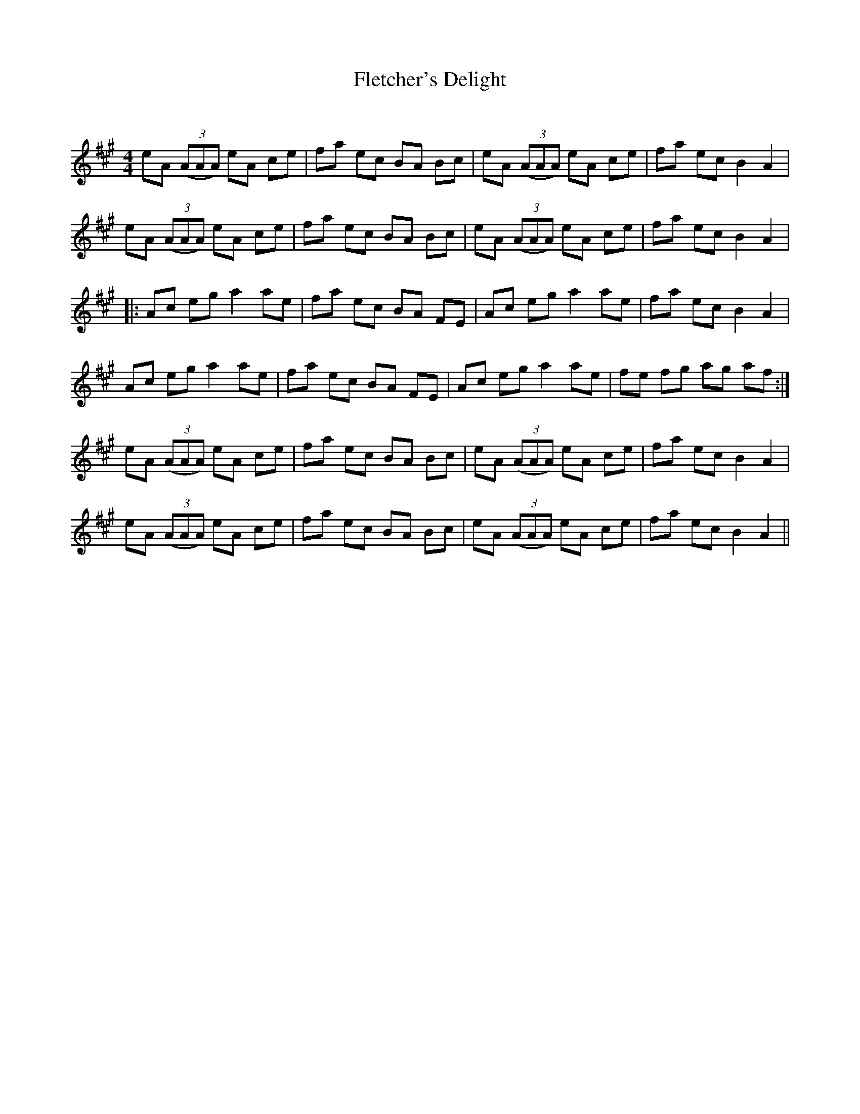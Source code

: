 X:1
T: Fletcher's Delight
C:
R:Reel
Q: 232
K:A
M:4/4
L:1/8
eA ((3AAA) eA ce|fa ec BA Bc|eA ((3AAA) eA ce|fa ec B2 A2|
eA ((3AAA) eA ce|fa ec BA Bc|eA ((3AAA) eA ce|fa ec B2 A2|
|:Ac eg a2 ae|fa ec BA FE|Ac eg a2 ae|fa ec B2 A2|
Ac eg a2 ae|fa ec BA FE|Ac eg a2 ae|fe fg ag af:|
eA ((3AAA) eA ce|fa ec BA Bc|eA ((3AAA) eA ce|fa ec B2 A2|
eA ((3AAA) eA ce|fa ec BA Bc|eA ((3AAA) eA ce|fa ec B2 A2||
